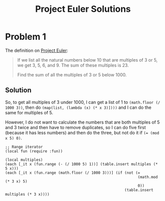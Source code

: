 #+TITLE: Project Euler Solutions

* Problem 1
The definition on [[https://projecteuler.net/][Project Euler]]:
#+BEGIN_QUOTE
If we list all the natural numbers below 10 that are multiples of 3 or 5, we get
3, 5, 6, and 9. The sum of these multiples is 23.

Find the sum of all the multiples of 3 or 5 below 1000.
#+END_QUOTE

** Solution
So, to get all multiples of 3 under 1000, I can get a list of 1 to =(math.floor (/ 1000 3))=, then do =(map(list, (lambda (x) (* x 3)])))= and
I can do the same for multiples of 5.

However, I do not want to calculate the numbers that are both multiples of 5 and 3 twice and then have to remove duplicates, so I can do five first (because it has less numbers) and then do the three, but not do it if ~(= (mod x 5) 0)~.

#+BEGIN_SRC fennel
;; Range iterator
(local fun (require :fun))

(local multiples)
(each [_it x (fun.range (- (/ 1000 5) 1))] (table.insert multiples (* 5 x)))
(each [_it x (fun.range (math.floor (/ 1000 3)))] (if (not (=
                                                            (math.mod (* 3 x) 5)
                                                            0))
                                                      (table.insert multiples (* 3 x))))


#+END_SRC
